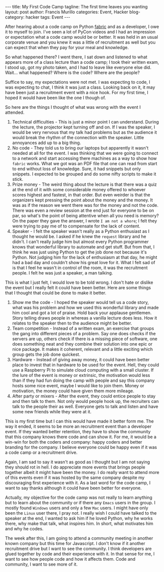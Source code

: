 #+OPTIONS: H:2 num:nil tags:nil timestamps:t
#+BEGIN_EXPORT html
---
title: My First Code Camp
tagline: The first time leaves you wanting
layout: post
author: Francis Murillo
categories: Event, Hacker
blog-category: hacker
tags: Event
---
#+END_EXPORT

After hearing about a code camp on Python [[http://docs.fabfile.org/en/1.10/][fabric]] and as a developer, I owe it to myself to join. I've seen a lot of PyCon videos and I had an impression or expectation what a code camp would be or better. It was held in an usual corporate venue and you knew it was a little of recruitment as well but you can expect that when they pay for your meal and knowledge.

So what happened there? I went there, I sat down and listened to what appears more of a class lecture than a code camp; I took their written exam, I stood up, got my photo taken, and I had to leave like everyone else did. Wait... what happened? Where is the code? Where are the people?

Suffice to say, my expectations were not met. I was expecting to code, I was expecting to chat, I think it was just a class. Looking back on it, it may have been just a recruitment event with a nice hook. For my first time, I hoped it would have been like the one I though of.

So here are the things I thought of what was wrong with the event I attended.

1. Technical difficulties - This is just a minor point I can understand. During the lecture, the projector kept turning off and on. If I was the speaker, I would be very nervous that my talk had problems but as the audience it would break the rhythm of the connection with the speaker. Little annoyances add up to a big thing.
2. No code - They told us to bring our laptops but apparently it wasn't needed at all for the event. I was thinking that we were going to connect to a network and start accessing there machines as a way to show how =fabric= works. What we got was an PDF file that one can read from start to end without loss of knowledge. Sure, it had snippets but only snippets. I expected to be grouped and do some nifty scripts to make it stick.
3. Prize money - The weird thing about the lecture is that there was a quiz at the end of it with some considerable money offered to whoever scores highest and fastest, in that order. But even weirder is that the organizers kept pressing the point about the money and the money. It was as if the reason we went there was for the money and not the code. There was even a review session at the end just for everyone to be on par, so what's the point of being attentive when all you need is memory? On the paper they gave the answer, I wrote =I am not a whore=; I felt they were trying to pay me of to compensate for the lack of content.
4. Speaker - I felt the speaker wasn't really as a Python enthusiast as I thought he would be. I asked if he knew the =request= library and he didn't. I can't really judge him but almost every Python programmer knows that wonderful library to automate and get stuff. But from that, I think he was just using Python to get the job done not because it's Python. Not judging him for the lack of enthusiasm at that day, he might had a bad day and couldn't show his great love for it. What I felt sad of is that I feel he wasn't in control of the room, it was the recruitment people. I felt he was just a speaker, a man talking.

This is what I just felt, I would love to be told wrong. I don't hate or dislike the event but I really felt it could have been better. Here are some things that I thought that could be done to make it better.

1. Show me the code - I hoped the speaker would tell us a code story, what was his problem and how we used this wonderful library and made him cool and got a lot of praise. Hold back your applause gentlemen. Story telling draws people in whereas a vanilla lecture does less. How it relates to the speaker then to the audience might be better.
2. Team competition - Instead of a written exam, an exercise that groups the gang into  different pieces of a problem. Say one does checks if the servers are up, others check if there is a missing piece of software, one does something neat and they combine their solution into one epic or nice package. It makes it coherent, relevant and a little exciting which group gets the job done quickest.
3. Hardware - Instead of giving away money, it could have been better place to invest that in hardware to be used for the event. Hell, they could use a Raspberry Pi to simulate cloud computing with a small cluster. If the lure of the event is money or extrinsic, the motivation would less than if they had fun doing the camp with people and say this company hosts some nice event, maybe I would like to join them. Money or motivation, the money could have given them more mileage.
4. After party or mixers - After the event, they could entice people to stay and then talk to them. Not only would people hook up, the recruiters can talk to the people their as well. Everyone gets to talk and listen and have some new friends while they were at it.

This is my first time but I can this would have made it better form me. The way it ended, it seems to be more an recruitment event than a developer event. If they wanted better retention, they have to show the community that this company knows there code and can show it. For me, it would be a win-win for both the coders and company: happy coders and better branding for the company. I believe everyone could be happy even if it was a code camp or a recruitment drive.

Again, I am sad to say it wasn't as good as I thought but I am not saying they should rot in hell. I do appreciate more events that brings people together albeit it might have been the money. I do really want to attend more of this events even if it was hosted by the same company despite my discouraging first experience with it. As a last word for the code camp, I want to say thanks although it could have been better for everyone.

Actually, my objective for the code camp was not really to learn anything but to learn about the community or if there any =Emacs= users in the group. I mostly found =Windows= users and only a few =Mac= users. I might have only been the =Linux= user there, I pray not. I really wish I could have talked to the speaker at the end, I wanted to ask him if he loved Python, why he works there, why make that talk, what inspires him. In short, what motivates him and why he codes.

The week after this, I am going to attend a community meeting in another known company but this time for Javascript. I don't know if it another recruitment drive but I want to see the community. I think developers are glued together by code and their experience with it. In that sense for me, I want to see how people code and how it affects them. Code and community, I want to see more of it.
